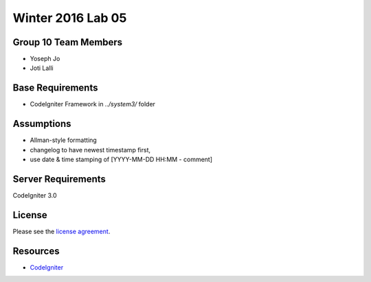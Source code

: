 ###############
Winter 2016 Lab 05
###############

*******************
Group 10 Team Members
*******************

* Yoseph  Jo  
* Joti    Lalli

*******************
Base Requirements
*******************

* CodeIgniter Framework in `../system3/` folder

*******************
Assumptions
*******************

* Allman-style formatting
* changelog to have newest timestamp first,
* use date & time stamping of [YYYY-MM-DD HH:MM - comment]

*******************
Server Requirements
*******************

CodeIgniter 3.0

*******
License
*******

Please see the `license
agreement <https://github.com/bcit-ci/CodeIgniter/blob/develop/user_guide_src/source/license.rst>`_.

*********
Resources
*********

-  `CodeIgniter <http://codeigniter.com>`_

